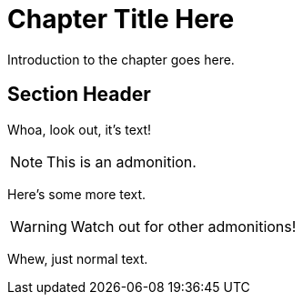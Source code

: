 = Chapter Title Here
:chapter: 12

Introduction to the chapter goes here.

== Section Header

Whoa, look out, it's text!

NOTE: This is an admonition.

Here's some more text.

WARNING: Watch out for other admonitions!

Whew, just normal text.
